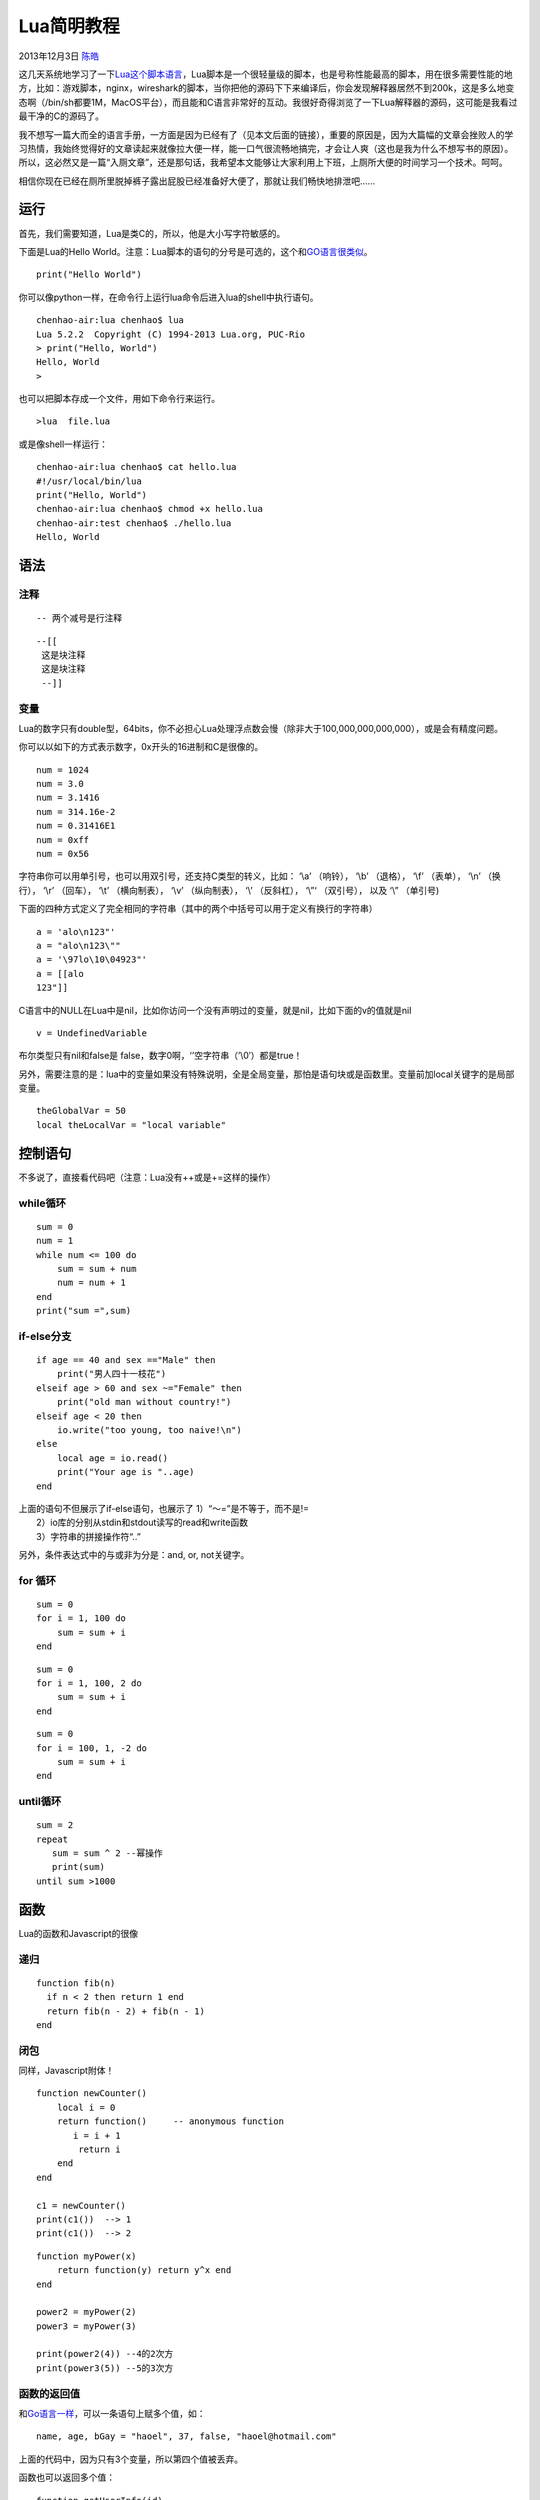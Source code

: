 .. _articles10739:

Lua简明教程
===========

2013年12月3日 `陈皓 <http://coolshell.cn/articles/author/haoel>`__

|The Programming Language
Lua|\ 这几天系统地学习了一下\ `Lua这个脚本语言 <http://www.lua.org>`__\ ，Lua脚本是一个很轻量级的脚本，也是号称性能最高的脚本，用在很多需要性能的地方，比如：游戏脚本，nginx，wireshark的脚本，当你把他的源码下下来编译后，你会发现解释器居然不到200k，这是多么地变态啊（/bin/sh都要1M，MacOS平台），而且能和C语言非常好的互动。我很好奇得浏览了一下Lua解释器的源码，这可能是我看过最干净的C的源码了。

我不想写一篇大而全的语言手册，一方面是因为已经有了（见本文后面的链接），重要的原因是，因为大篇幅的文章会挫败人的学习热情，我始终觉得好的文章读起来就像拉大便一样，能一口气很流畅地搞完，才会让人爽（这也是我为什么不想写书的原因）。所以，这必然又是一篇“入厕文章”，还是那句话，我希望本文能够让大家利用上下班，上厕所大便的时间学习一个技术。呵呵。

相信你现在已经在厕所里脱掉裤子露出屁股已经准备好大便了，那就让我们畅快地排泄吧……

运行
^^^^

首先，我们需要知道，Lua是类C的，所以，他是大小写字符敏感的。

下面是Lua的Hello
World。注意：Lua脚本的语句的分号是可选的，这个和\ `GO语言很类似 <http://coolshell.cn/articles/8460.html>`__\ 。

::

    print("Hello World")

你可以像python一样，在命令行上运行lua命令后进入lua的shell中执行语句。

::

    chenhao-air:lua chenhao$ lua
    Lua 5.2.2  Copyright (C) 1994-2013 Lua.org, PUC-Rio
    > print("Hello, World")
    Hello, World
    > 

也可以把脚本存成一个文件，用如下命令行来运行。

::

    >lua  file.lua

或是像shell一样运行：

::

    chenhao-air:lua chenhao$ cat hello.lua
    #!/usr/local/bin/lua
    print("Hello, World")
    chenhao-air:lua chenhao$ chmod +x hello.lua
    chenhao-air:test chenhao$ ./hello.lua
    Hello, World

语法
^^^^

注释
''''

::

    -- 两个减号是行注释

 

::

    --[[
     这是块注释
     这是块注释
     --]]

变量
''''

Lua的数字只有double型，64bits，你不必担心Lua处理浮点数会慢（除非大于100,000,000,000,000），或是会有精度问题。

你可以以如下的方式表示数字，0x开头的16进制和C是很像的。

::

    num = 1024
    num = 3.0
    num = 3.1416
    num = 314.16e-2
    num = 0.31416E1
    num = 0xff
    num = 0x56

字符串你可以用单引号，也可以用双引号，还支持C类型的转义，比如： ‘\\a’
（响铃）， ‘\\b’ （退格）， ‘\\f’ （表单）， ‘\\n’ （换行）， ‘\\r’
（回车）， ‘\\t’ （横向制表）， ‘\\v’ （纵向制表）， ‘\\’ （反斜杠），
‘\\”‘ （双引号）， 以及 ‘\\” （单引号)

下面的四种方式定义了完全相同的字符串（其中的两个中括号可以用于定义有换行的字符串）

::

    a = 'alo\n123"'
    a = "alo\n123\""
    a = '\97lo\10\04923"'
    a = [[alo
    123"]]

C语言中的NULL在Lua中是nil，比如你访问一个没有声明过的变量，就是nil，比如下面的v的值就是nil

::

    v = UndefinedVariable

布尔类型只有nil和false是 false，数字0啊，‘’空字符串（’\\0′）都是true！

另外，需要注意的是：lua中的变量如果没有特殊说明，全是全局变量，那怕是语句块或是函数里。变量前加local关键字的是局部变量。

::

    theGlobalVar = 50
    local theLocalVar = "local variable"

控制语句
^^^^^^^^

不多说了，直接看代码吧（注意：Lua没有++或是+=这样的操作）

while循环
'''''''''

::

    sum = 0
    num = 1
    while num <= 100 do
        sum = sum + num
        num = num + 1
    end
    print("sum =",sum)

if-else分支
'''''''''''

::


    if age == 40 and sex =="Male" then
        print("男人四十一枝花")
    elseif age > 60 and sex ~="Female" then
        print("old man without country!")
    elseif age < 20 then
        io.write("too young, too naive!\n")
    else
        local age = io.read()
        print("Your age is "..age)
    end

| 上面的语句不但展示了if-else语句，也展示了 1）“～=”是不等于，而不是!=
|  2）io库的分别从stdin和stdout读写的read和write函数
|  3）字符串的拼接操作符“..”

另外，条件表达式中的与或非为分是：and, or, not关键字。

for 循环
''''''''

::

    sum = 0
    for i = 1, 100 do
        sum = sum + i
    end

 

::

    sum = 0
    for i = 1, 100, 2 do
        sum = sum + i
    end

 

::

    sum = 0
    for i = 100, 1, -2 do
        sum = sum + i
    end

until循环
'''''''''

::

    sum = 2
    repeat
       sum = sum ^ 2 --幂操作
       print(sum)
    until sum >1000

函数
^^^^

Lua的函数和Javascript的很像

递归
''''

::

    function fib(n)
      if n < 2 then return 1 end
      return fib(n - 2) + fib(n - 1)
    end

闭包
''''

同样，Javascript附体！

::

    function newCounter()
        local i = 0
        return function()     -- anonymous function
           i = i + 1
            return i
        end
    end

    c1 = newCounter()
    print(c1())  --> 1
    print(c1())  --> 2

 

::

    function myPower(x)
        return function(y) return y^x end
    end

    power2 = myPower(2)
    power3 = myPower(3)

    print(power2(4)) --4的2次方
    print(power3(5)) --5的3次方

函数的返回值
''''''''''''

和\ `Go语言一样 <http://coolshell.cn/articles/8460.html>`__\ ，可以一条语句上赋多个值，如：

::

    name, age, bGay = "haoel", 37, false, "haoel@hotmail.com"

上面的代码中，因为只有3个变量，所以第四个值被丢弃。

函数也可以返回多个值：

::

    function getUserInfo(id)
        print(id)
        return "haoel", 37, "haoel@hotmail.com", "http://coolshell.cn"
    end

    name, age, email, website, bGay = getUserInfo()

注意：上面的示例中，因为没有传id，所以函数中的id输出为nil，因为没有返回bGay，所以bGay也是nil。

局部函数
''''''''

函数前面加上local就是局部函数，其实，Lua中的函数和Javascript中的一个德行。

比如：下面的两个函数是一样的：

::

    function foo(x) return x^2 end
    foo = function(x) return x^2 end

Table
^^^^^

所谓Table其实就是一个Key
Value的数据结构，它很像Javascript中的Object，或是PHP中的数组，在别的语言里叫Dict或Map，Table长成这个样子：

::

    haoel = {name="ChenHao", age=37, handsome=True}

下面是table的CRUD操作：

::

    haoel.website="http://coolshell.cn/"
    local age = haoel.age
    haoel.handsome = false
    haoel.name=nil

上面看上去像C/C++中的结构体，但是name,age, handsome,
website都是key。你还可以像下面这样写义Table：

::

    t = {[20]=100, ['name']="ChenHao", [3.14]="PI"} 

这样就更像Key Value了。于是你可以这样访问：t[20]，t[“name”], t[3.14]。

我们再来看看数组：

::

    arr = {10,20,30,40,50}

这样看上去就像数组了。但其实其等价于：

::

    arr = {[1]=10, [2]=20, [3]=30, [4]=40, [5]=50}

所以，你也可以定义成不同的类型的数组，比如：

::

    arr = {"string", 100, "haoel", function() print("coolshell.cn") end}

注：其中的函数可以这样调用：arr[4]()。

我们可以看到Lua的下标不是从0开始的，是从1开始的。

::

    for i=1, #arr do
        print(arr[i])
    end

注：上面的程序中：#arr的意思就是arr的长度。

注：前面说过，Lua中的变量，如果没有local关键字，全都是全局变量，Lua也是用Table来管理全局变量的，Lua把这些全局变量放在了一个叫“\_G”的Table里。

我们可以用如下的方式来访问一个全局变量（假设我们这个全局变量名叫globalVar）：

::

    _G.globalVar
    _G["globalVar"]

我们可以通过下面的方式来遍历一个Table。

::

    for k, v in pairs(t) do
        print(k, v)
    end

MetaTable 和 MetaMethod
^^^^^^^^^^^^^^^^^^^^^^^

MetaTable和MetaMethod是Lua中的重要的语法，MetaTable主要是用来做一些类似于C++重载操作符式的功能。

比如，我们有两个分数：

::

    fraction_a = {numerator=2, denominator=3}
    fraction_b = {numerator=4, denominator=7}

我们想实现分数间的相加：2/3 + 4/7，我们如果要执行： fraction\_a +
fraction\_b，会报错的。

所以，我们可以动用MetaTable，如下所示：

::

    fraction_op={}
    function fraction_op.__add(f1, f2)
        ret = {}
        ret.numerator = f1.numerator * f2.denominator + f2.numerator * f1.denominator
        ret.denominator = f1.denominator * f2.denominator
        return ret
    end

为之前定义的两个table设置MetaTable：（其中的setmetatble是库函数）

::

    setmetatable(fraction_a, fraction_op)
    setmetatable(fraction_b, fraction_op)

于是你就可以这样干了：（调用的是fraction\_op.\_\_add()函数）

::

    fraction_s = fraction_a + fraction_b

至于\_\_add这是MetaMethod，这是Lua内建约定的，其它的还有如下的MetaMethod：

::

    __add(a, b)                     对应表达式 a + b
    __sub(a, b)                     对应表达式 a - b
    __mul(a, b)                     对应表达式 a * b
    __div(a, b)                     对应表达式 a / b
    __mod(a, b)                     对应表达式 a % b
    __pow(a, b)                     对应表达式 a ^ b
    __unm(a)                        对应表达式 -a
    __concat(a, b)                  对应表达式 a .. b
    __len(a)                        对应表达式 #a
    __len(a)                        对应表达式 #a
    __eq(a, b)                      对应表达式 a == b
    __lt(a, b)                      对应表达式 a < b
    __le(a, b)                      对应表达式 a <= b
    __index(a, b)                   对应表达式 a.b
    __newindex(a, b, c)             对应表达式 a.b = c
    __call(a, ...)                  对应表达式 a(...)

“面向对象”
^^^^^^^^^^

上面我们看到有\_\_index这个重载，这个东西主要是重载了find
key的操作。这操作可以让Lua变得有点面向对象的感觉，让其有点像Javascript的prototype。（关于Javascrip的面向对象，你可以参看我之前写的\ `Javascript的面向对象 <http://coolshell.cn/articles/6441.html>`__\ ）

所谓\_\_index，说得明确一点，如果我们有两个对象a和b，我们想让b作为a的prototype只需要：

::

    setmetatable(a, {__index = b})

例如下面的示例：你可以用一个Window\_Prototype的模板加上\_\_index的MetaMethod来创建另一个实例：

::

    Window_Prototype = {x=0, y=0, width=100, height=100}
    MyWin = {title="Hello"}
    setmetatable(MyWin, {__index = Window_Prototype})

于是：MyWin中就可以访问x, y, width,
height的东东了。（注：当表要索引一个值时如table[key],
Lua会首先在table本身中查找key的值,
如果没有并且这个table存在一个带有\_\_index属性的Metatable,
则Lua会按照\_\_index所定义的函数逻辑查找）

有了以上的基础，我们可以来说说所谓的Lua的面向对象。

::

    Person={}

    function Person:new(p)
        local obj = p
        local obj = p
        if (obj == nil) then
            obj = {name="ChenHao", age=37, handsome=true}
        end
        self.__index = self
        return setmetatable(obj, self)
    end

    function Person:toString()
        return self.name .." : ".. self.age .." : ".. (self.handsome and "handsome" or "ugly")
    end

上面我们可以看到有一个new方法和一个toString的方法。其中：

| 1）self 就是 Person，Person:new(p)，相当于Person.new(self, p)
|  2）new方法的self.\_\_index = self
的意图是怕self被扩展后改写，所以，让其保持原样
|  3）setmetatable这个函数返回的是第一个参数的值。

于是：我们可以这样调用：

::

    me = Person:new()
    print(me:toString())

    kf = Person:new{name="King's fucking", age=70, handsome=false}
    print(kf:toString())

继承如下，我就不多说了，Lua和Javascript很相似，都是在Prototype的实例上改过来改过去的。

::

    Student = Person:new()

    function Student:new()
        newObj = {year = 2013}
        self.__index = self
        return setmetatable(newObj, self)
    end

    function Student:toString()
        return "Student : ".. self.year.." : " .. self.name
    end

模块
^^^^

我们可以直接使用require(“model\_name”)来载入别的lua文件，文件的后缀是.lua。载入的时候就直接执行那个文件了。比如：

我们有一个hello.lua的文件：

::

    print("Hello, World!")

如果我们：require(“hello”)，那么就直接输出Hello, World！了。

| 注意：
1）require函数，载入同样的lua文件时，只有第一次的时候会去执行，后面的相同的都不执行了。
|  2）如果你要让每一次文件都会执行的话，你可以使用dofile(“hello”)函数
|  3）如果你要玩载入后不执行，等你需要的时候执行时，你可以使用
loadfile()函数，如下所示：

::

    local hello = loadfile("hello")
    ... ...
    ... ...
    hello()

loadfile(“hello”)后，文件并不执行，我们把文件赋给一个变量hello，当hello()时，才真的执行。（我们多希望JavaScript也有这样的功能（参看《\ `Javascript
装载和执行 <http://coolshell.cn/articles/9749.html>`__\ 》））

当然，更为标准的玩法如下所示。

假设我们有一个文件叫mymod.lua，内容如下：

::

    local HaosModel = {}

    local function getname()
        return "Hao Chen"
    end

    function HaosModel.Greeting()
        print("Hello, My name is "..getname())
    end

    return HaosModel

于是我们可以这样使用：

::

    local hao_model = require("mymod")
    hao_model.Greeting()

其实，require干的事就如下：（所以你知道为什么我们的模块文件要写成那样了）

::

    local hao_model = (function ()
      --mymod.lua文件的内容--
    end)()

参考
^^^^

我估计你差不多到擦屁股的时间了，所以，如果你还比较喜欢Lua的话，下面是几个在线文章你可以继续学习之：

-  `manual.luaer.cn <http://manual.luaer.cn/>`__ lua在线手册
-  `book.luaer.cn <http://book.luaer.cn/>`__ lua在线lua学习教程
-  `lua参考手册 <http://www.codingnow.com/2000/download/lua_manual.html>`__\ Lua参考手册的中文翻译（云风翻译版本）

关于Lua的标库，你可以看看官方文档：\ `string <http://lua-users.org/wiki/StringLibraryTutorial>`__\ ，  \ `table <http://lua-users.org/wiki/TableLibraryTutorial>`__\ ， \ `math <http://lua-users.org/wiki/MathLibraryTutorial>`__\ ， \ `io <http://lua-users.org/wiki/IoLibraryTutorial>`__\ ， \ `os <http://lua-users.org/wiki/OsLibraryTutorial>`__\ 。

（全文完）

.. |The Programming Language Lua| image:: http://www.lua.org/images/lua.gif
.. |image7| image:: /coolshell/static/20140921233019216000.jpg

.. note::
    原文地址: http://coolshell.cn/articles/10739.html 
    作者: 陈皓 

    编辑: 木书架 http://www.me115.com